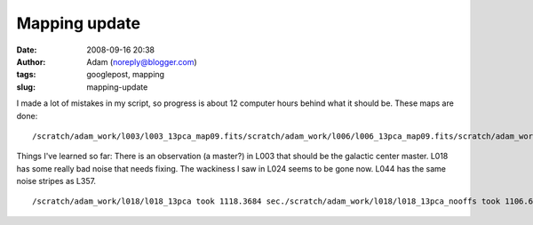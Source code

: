 Mapping update
##############
:date: 2008-09-16 20:38
:author: Adam (noreply@blogger.com)
:tags: googlepost, mapping
:slug: mapping-update

.. raw:: html

   <p>

I made a lot of mistakes in my script, so progress is about 12 computer
hours behind what it should be.
These maps are done:

::

    /scratch/adam_work/l003/l003_13pca_map09.fits/scratch/adam_work/l006/l006_13pca_map09.fits/scratch/adam_work/l009/l009_13pca_map09.fits/scratch/adam_work/l018/l018_13pca_map09.fits/scratch/adam_work/l021/l021_13pca_map09.fits/scratch/adam_work/l024/l024_13pca_map09.fits/scratch/adam_work/l027/l027_13pca_map09.fits/scratch/adam_work/l030/l030_13pca_map09.fits/scratch/adam_work/l033/l033_13pca_map09.fits/scratch/adam_work/l036/l036_13pca_map09.fits/scratch/adam_work/l039/l039_13pca_map09.fits/scratch/adam_work/l042/l042_13pca_map09.fits/scratch/adam_work/l044/l044_13pca_map09.fits/scratch/adam_work/l048/l048_13pca_map09.fits/scratch/adam_work/l050/l050_13pca_map09.fits/scratch/adam_work/l054/l054_13pca_map09.fits/scratch/adam_work/l057/l057_13pca_map09.fits

Things I've learned so far:
There is an observation (a master?) in L003 that should be the galactic
center master.
L018 has some really bad noise that needs fixing.
The wackiness I saw in L024 seems to be gone now.
L044 has the same noise stripes as L357.

::

    /scratch/adam_work/l018/l018_13pca took 1118.3684 sec./scratch/adam_work/l018/l018_13pca_nooffs took 1106.6423 sec./scratch/adam_work/l021/l021_13pca took 1703.7266 sec./scratch/adam_work/l021/l021_13pca_nooffs took 1716.7393 sec./scratch/adam_work/l024/l024_13pca took 1622.3164 sec./scratch/adam_work/l024/l024_13pca_nooffs took 1672.3263 sec./scratch/adam_work/l027/l027_13pca took 1376.1939 sec./scratch/adam_work/l027/l027_13pca_nooffs took 1383.4335 sec./scratch/adam_work/l030/l030_13pca took 2487.1311 sec./scratch/adam_work/l030/l030_13pca_nooffs took 2543.1740 sec./scratch/adam_work/l036/l036_13pca took 549.76983 sec./scratch/adam_work/l036/l036_13pca_nooffs took 548.84132 sec./scratch/adam_work/l039/l039_13pca took 299.96889 sec./scratch/adam_work/l039/l039_13pca_nooffs took 299.16787 sec./scratch/adam_work/l042/l042_13pca took 366.34139 sec./scratch/adam_work/l042/l042_13pca_nooffs took 364.31475 sec./scratch/adam_work/l044/l044_13pca took 427.26923 sec./scratch/adam_work/l044/l044_13pca_nooffs took 424.42403 sec./scratch/adam_work/l048/l048_13pca took 313.86412 sec./scratch/adam_work/l048/l048_13pca_nooffs took 303.52545 sec./scratch/adam_work/l050/l050_13pca took 421.22899 sec./scratch/adam_work/l050/l050_13pca_nooffs took 477.16070 sec./scratch/adam_work/l054/l054_13pca took 315.14965 sec./scratch/adam_work/l054/l054_13pca_nooffs took 342.69137 sec.

.. raw:: html

   </p>

